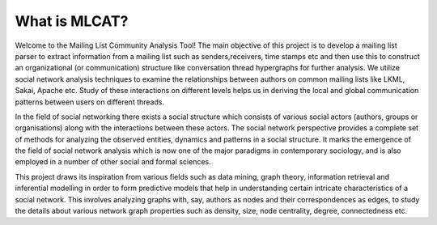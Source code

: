 What is MLCAT?
==========================
Welcome to the Mailing List Community Analysis Tool! The main objective of this project is to develop a mailing list parser to extract information from a mailing list such as senders,receivers, time stamps etc and then use this to construct an organizational (or communication) structure like conversation thread hypergraphs for further analysis. We utilize social network analysis techniques to examine the relationships between authors on common mailing lists like LKML, Sakai, Apache etc. Study of these interactions on different levels helps us in deriving the local and global communication patterns between users on different threads. 

.. image:: https://github.com/DeveloperCAP/MLCAT/wiki/Images/intro_1.png
    :align: center

In the field of social networking there exists a social structure which consists of various social actors (authors, groups or organisations) along with the interactions between these actors. The social network perspective provides a complete set of methods for analyzing the observed entities, dynamics and patterns in a social structure. It marks the emergence of the field of social network analysis which is now one of the major paradigms in contemporary sociology, and is also employed in a number of other social and formal sciences.

This project draws its inspiration from various fields such as data mining, graph theory, information retrieval and inferential modelling in order to form predictive models that help in understanding certain intricate characteristics of a social network. This involves analyzing graphs with, say, authors as nodes and their correspondences as edges, to study the details about various network graph properties such as density, size, node centrality, degree, connectedness etc.
